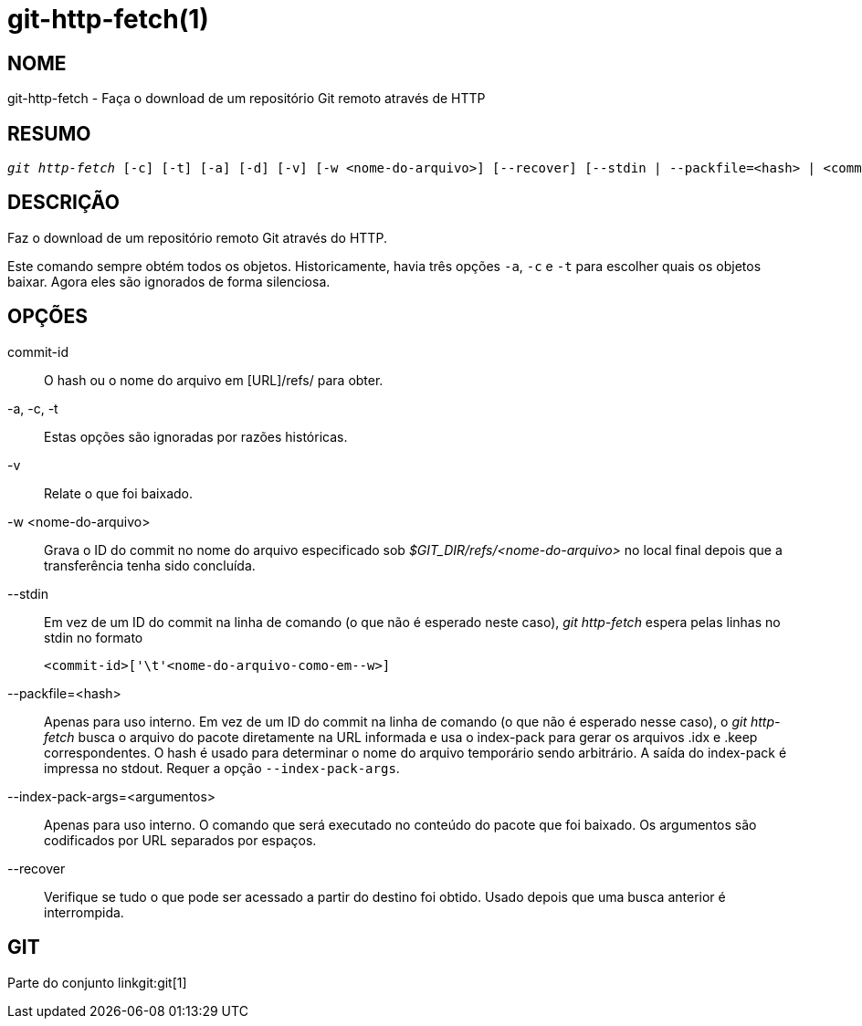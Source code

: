 git-http-fetch(1)
=================

NOME
----
git-http-fetch - Faça o download de um repositório Git remoto através de HTTP


RESUMO
------
[verse]
'git http-fetch' [-c] [-t] [-a] [-d] [-v] [-w <nome-do-arquivo>] [--recover] [--stdin | --packfile=<hash> | <commit>] <URL>

DESCRIÇÃO
---------
Faz o download de um repositório remoto Git através do HTTP.

Este comando sempre obtém todos os objetos. Historicamente, havia três opções `-a`, `-c` e `-t` para escolher quais os objetos baixar. Agora eles são ignorados de forma silenciosa.

OPÇÕES
------
commit-id::
        O hash ou o nome do arquivo em [URL]/refs/ para obter.

-a, -c, -t::
	Estas opções são ignoradas por razões históricas.
-v::
	Relate o que foi baixado.

-w <nome-do-arquivo>::
Grava o ID do commit no nome do arquivo especificado sob '$GIT_DIR/refs/<nome-do-arquivo>' no local final depois que a transferência tenha sido concluída.

--stdin::
	Em vez de um ID do commit na linha de comando (o que não é esperado neste caso), 'git http-fetch' espera pelas linhas no stdin no formato

		<commit-id>['\t'<nome-do-arquivo-como-em--w>]

--packfile=<hash>::
	Apenas para uso interno. Em vez de um ID do commit na linha de comando (o que não é esperado nesse caso), o 'git http-fetch' busca o arquivo do pacote diretamente na URL informada e usa o index-pack para gerar os arquivos .idx e .keep correspondentes. O hash é usado para determinar o nome do arquivo temporário sendo arbitrário. A saída do index-pack é impressa no stdout. Requer a opção `--index-pack-args`.

--index-pack-args=<argumentos>::
	Apenas para uso interno. O comando que será executado no conteúdo do pacote que foi baixado. Os argumentos são codificados por URL separados por espaços.

--recover::
	Verifique se tudo o que pode ser acessado a partir do destino foi obtido. Usado depois que uma busca anterior é interrompida.

GIT
---
Parte do conjunto linkgit:git[1]

